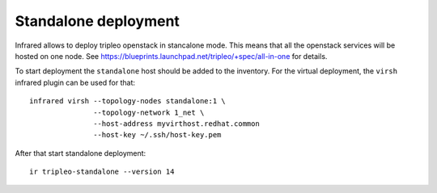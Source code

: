 Standalone deployment
=====================

Infrared allows to deploy tripleo openstack in stancalone mode. This means that
all the openstack services will be hosted on one node.
See https://blueprints.launchpad.net/tripleo/+spec/all-in-one for details.

To start deployment the ``standalone`` host should be added to the inventory.
For the virtual deployment, the ``virsh`` infrared plugin can be used for that::

    infrared virsh --topology-nodes standalone:1 \
                   --topology-network 1_net \
                   --host-address myvirthost.redhat.common
                   --host-key ~/.ssh/host-key.pem


After that start standalone deployment::

    ir tripleo-standalone --version 14
